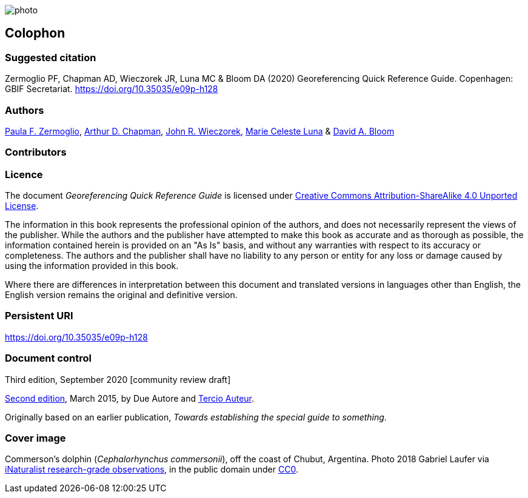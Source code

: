 // add cover image to img directory and update filename below
ifdef::backend-html5[]
image::img/web/photo.jpg[]
endif::backend-html5[]

== Colophon

[#citation]
=== Suggested citation

Zermoglio PF, Chapman AD, Wieczorek JR, Luna MC & Bloom DA (2020) Georeferencing Quick Reference Guide. Copenhagen: GBIF Secretariat. https://doi.org/10.35035/e09p-h128

=== Authors

https://orcid.org/0000-0002-6056-5084[Paula F. Zermoglio], https://orcid.org/0000-0003-1700-6962[Arthur D. Chapman], https://orcid.org/0000-0003-1144-0290[John R. Wieczorek], https://orcid.org/0000-0002-6392-8864[Marie Celeste Luna] & https://orcid.org/0000-0003-1273-1807[David A. Bloom]

=== Contributors

=== Licence

The document _Georeferencing Quick Reference Guide_ is licensed under https://creativecommons.org/licenses/by-sa/4.0[Creative Commons Attribution-ShareAlike 4.0 Unported License].

The information in this book represents the professional opinion of the authors, and does not necessarily represent the views of the publisher. While the authors and the publisher have attempted to make this book as accurate and as thorough as possible, the information contained herein is provided on an "As Is" basis, and without any warranties with respect to its accuracy or completeness. The authors and the publisher shall have no liability to any person or entity for any loss or damage caused by using the information provided in this book.

Where there are differences in interpretation between this document and translated versions in languages other than English, the English version remains the original and definitive version.

=== Persistent URI

https://doi.org/10.35035/e09p-h128

=== Document control

Third edition, September 2020 [community review draft]

// include reference to provenance if possible/relevant
https://doi.org/10.15468/doc-yyyy-yyyy[Second edition], March 2015, by Due Autore and https://orcid.org/0000-0000-0000-0000[Tercio Auteur].

Originally based on an earlier publication, _Towards establishing the special guide to something_.

=== Cover image

Commerson's dolphin (_Cephalorhynchus commersonii_), off the coast of Chubut, Argentina. Photo 2018 Gabriel Laufer via https://www.gbif.org/occurrence/2563539903[iNaturalist research-grade observations], in the public domain under http://creativecommons.org/publicdomain/zero/1.0/[CC0].
